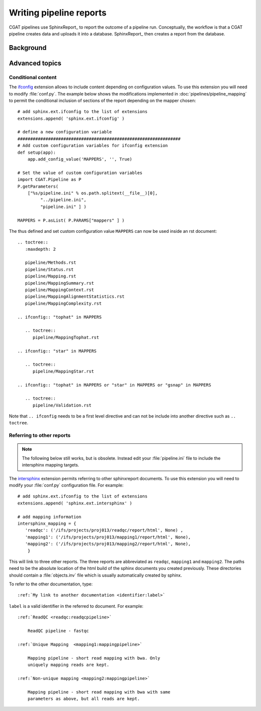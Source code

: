 .. _WritingReports:

========================
Writing pipeline reports
========================

CGAT pipelines use SphinxReport_ to report the outcome of a pipeline
run. Conceptually, the workflow is that a CGAT pipeline creates data
and uploads it into a database. SphinxReport_ then creates a report
from the database.

Background
==========

.. todo::

   Some text here about why sphinxreport

Advanced topics
===============

Conditional content
-------------------

The ifconfig_ extension allows to include content depending on configuration
values. To use this extension you will need to modify
:file:`conf.py`. The example below shows the modifications implemented
in :doc:`pipelines/pipeline_mapping` to permit the conditional
inclusion of sections of the report depending on the mapper chosen::

    # add sphinx.ext.ifconfig to the list of extensions
    extensions.append( 'sphinx.ext.ifconfig' )
    
    # define a new configuration variable
    ################################################################
    # Add custom configuration variables for ifconfig extension
    def setup(app):
    	app.add_config_value('MAPPERS', '', True)

    # Set the value of custom configuration variables
    import CGAT.Pipeline as P
    P.getParameters(
	["%s/pipeline.ini" % os.path.splitext(__file__)[0],
	     "../pipeline.ini",
	     "pipeline.ini" ] )

    MAPPERS = P.asList( P.PARAMS["mappers" ] )
    
The thus defined and set custom configuration value ``MAPPERS`` can
now be used inside an rst document::

   .. toctree::
      :maxdepth: 2

      pipeline/Methods.rst
      pipeline/Status.rst
      pipeline/Mapping.rst
      pipeline/MappingSummary.rst
      pipeline/MappingContext.rst
      pipeline/MappingAlignmentStatistics.rst
      pipeline/MappingComplexity.rst

   .. ifconfig:: "tophat" in MAPPERS

      .. toctree::
	 pipeline/MappingTophat.rst

   .. ifconfig:: "star" in MAPPERS

      .. toctree::
	 pipeline/MappingStar.rst

   .. ifconfig:: "tophat" in MAPPERS or "star" in MAPPERS or "gsnap" in MAPPERS

      .. toctree::
	 pipeline/Validation.rst

Note that ``.. ifconfig`` needs to be a first level directive and
can not be include into another directive such as ``.. toctree``.

Referring to other reports
--------------------------

.. note::

   The following below still works, but is obsolete. Instead
   edit your :file:`pipeline.ini` file to include the intersphinx
   mapping targets.


The intersphinx_ extension permits referring to other
sphinxreport documents. To use this extension you will need to modify
your :file:`conf.py` configuration file. For example::

    # add sphinx.ext.ifconfig to the list of extensions
    extensions.append( 'sphinx.ext.intersphinx' )

    # add mapping information
    intersphinx_mapping = {
       'readqc': ('/ifs/projects/proj013/readqc/report/html', None) ,
       'mapping1': ('/ifs/projects/proj013/mapping1/report/html', None),
       'mapping2': ('/ifs/projects/proj013/mapping2/report/html', None),
	}
	
This will link to three other reports. The three reports are
abbreviated as ``readqc``, ``mapping1`` and ``mapping2``. The paths
need to be the absolute location of the html build of the sphinx
documents you created previously. These directories should contain a
:file:`objects.inv` file which is usually automatically created by sphinx.

To refer to the other documentation, type::

    :ref:`My link to another documentation <identifier:label>`

``label`` is a valid identifier in the referred to
document. For example::

    :ref:`ReadQC <readqc:readqcpipeline>`

	ReadQC pipeline - fastqc

    :ref:`Unique Mapping  <mapping1:mappingpipeline>`

	Mapping pipeline - short read mapping with bwa. Only
	uniquely mapping reads are kept.

    :ref:`Non-unique mapping <mapping2:mappingpipeline>`

	Mapping pipeline - short read mapping with bwa with same
	parameters as above, but all reads are kept. 

.. _intersphinx: http://sphinx-doc.org/ext/intersphinx.html
.. _ifconfig: http://sphinx-doc.org/ext/ifconfig.html



